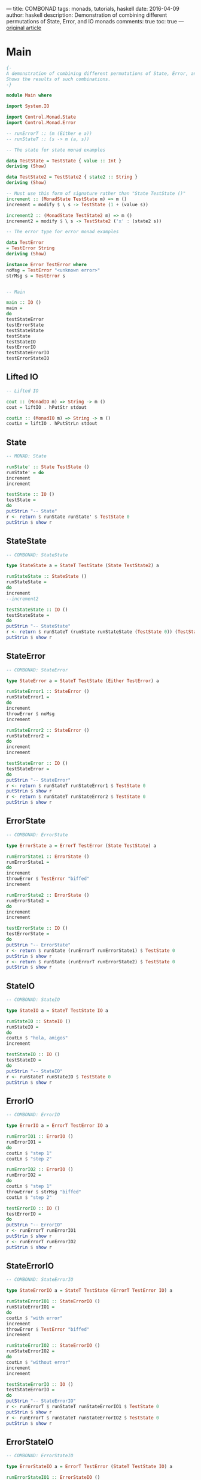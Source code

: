 ---
title:  COMBONAD
tags: monads, tutorials, haskell
date: 2016-04-09
author: haskell
description: Demonstration of combining different permutations of State, Error, and IO monads
comments: true
toc: true
---
[[http://fpmatters.blogspot.am/2009/04/beware-monads.html][original article]]


*  Main
#+BEGIN_SRC haskell
{-
A demonstration of combining different permutations of State, Error, and IO monads.
Shows the results of such combinations.
-}

module Main where

import System.IO

import Control.Monad.State
import Control.Monad.Error

-- runErrorT :: (m (Either e a))
-- runStateT :: (s -> m (a, s))

-- The state for state monad examples

data TestState = TestState { value :: Int }
deriving (Show)

data TestState2 = TestState2 { state2 :: String }
deriving (Show)

-- Must use this form of signature rather than "State TestState ()"
increment :: (MonadState TestState m) => m ()
increment = modify $ \ s -> TestState (1 + (value s))

increment2 :: (MonadState TestState2 m) => m ()
increment2 = modify $ \ s -> TestState2 ('x' : (state2 s))

-- The error type for error monad examples

data TestError
= TestError String
deriving (Show)

instance Error TestError where
noMsg = TestError "<unknown error>"
strMsg s = TestError s


-- Main

main :: IO ()
main =
do
testStateError
testErrorState
testStateState
testState
testStateIO
testErrorIO
testStateErrorIO
testErrorStateIO
#+END_SRC

** Lifted IO
#+BEGIN_SRC haskell
-- Lifted IO

cout :: (MonadIO m) => String -> m ()
cout = liftIO . hPutStr stdout

coutLn :: (MonadIO m) => String -> m ()
coutLn = liftIO . hPutStrLn stdout
#+END_SRC

** State
#+BEGIN_SRC haskell
-- MONAD: State

runState' :: State TestState ()
runState' = do
increment
increment

testState :: IO ()
testState =
do
putStrLn "-- State"
r <- return $ runState runState' $ TestState 0
putStrLn $ show r
#+END_SRC

**  StateState
#+BEGIN_SRC haskell
-- COMBONAD: StateState

type StateState a = StateT TestState (State TestState2) a

runStateState :: StateState ()
runStateState =
do
increment
--increment2

testStateState :: IO ()
testStateState =
do
putStrLn "-- StateState"
r <- return $ runStateT (runState runStateState (TestState 0)) (TestState2 "")
putStrLn $ show r
#+END_SRC

** StateError
#+BEGIN_SRC haskell
-- COMBONAD: StateError

type StateError a = StateT TestState (Either TestError) a

runStateError1 :: StateError ()
runStateError1 =
do
increment
throwError $ noMsg
increment

runStateError2 :: StateError ()
runStateError2 =
do
increment
increment

testStateError :: IO ()
testStateError =
do
putStrLn "-- StateError"
r <- return $ runStateT runStateError1 $ TestState 0
putStrLn $ show r
r <- return $ runStateT runStateError2 $ TestState 0
putStrLn $ show r
#+END_SRC

** ErrorState
#+BEGIN_SRC haskell
-- COMBONAD: ErrorState

type ErrorState a = ErrorT TestError (State TestState) a

runErrorState1 :: ErrorState ()
runErrorState1 =
do
increment
throwError $ TestError "biffed"
increment

runErrorState2 :: ErrorState ()
runErrorState2 =
do
increment
increment

testErrorState :: IO ()
testErrorState =
do
putStrLn "-- ErrorState"
r <- return $ runState (runErrorT runErrorState1) $ TestState 0
putStrLn $ show r
r <- return $ runState (runErrorT runErrorState2) $ TestState 0
putStrLn $ show r
#+END_SRC

** StateIO
#+BEGIN_SRC haskell
-- COMBONAD: StateIO

type StateIO a = StateT TestState IO a

runStateIO :: StateIO ()
runStateIO =
do
coutLn $ "hola, amigos"
increment

testStateIO :: IO ()
testStateIO =
do
putStrLn "-- StateIO"
r <- runStateT runStateIO $ TestState 0
putStrLn $ show r
#+END_SRC

** ErrorIO
#+BEGIN_SRC haskell
-- COMBONAD: ErrorIO

type ErrorIO a = ErrorT TestError IO a

runErrorIO1 :: ErrorIO ()
runErrorIO1 =
do
coutLn $ "step 1"
coutLn $ "step 2"

runErrorIO2 :: ErrorIO ()
runErrorIO2 =
do
coutLn $ "step 1"
throwError $ strMsg "biffed"
coutLn $ "step 2"

testErrorIO :: IO ()
testErrorIO =
do
putStrLn "-- ErrorIO"
r <- runErrorT runErrorIO1
putStrLn $ show r
r <- runErrorT runErrorIO2
putStrLn $ show r
#+END_SRC

** StateErrorIO
#+BEGIN_SRC haskell
-- COMBONAD: StateErrorIO

type StateErrorIO a = StateT TestState (ErrorT TestError IO) a

runStateErrorIO1 :: StateErrorIO ()
runStateErrorIO1 =
do
coutLn $ "with error"
increment
throwError $ TestError "biffed"
increment

runStateErrorIO2 :: StateErrorIO ()
runStateErrorIO2 =
do
coutLn $ "without error"
increment
increment

testStateErrorIO :: IO ()
testStateErrorIO =
do
putStrLn "-- StateErrorIO"
r <- runErrorT $ runStateT runStateErrorIO1 $ TestState 0
putStrLn $ show r
r <- runErrorT $ runStateT runStateErrorIO2 $ TestState 0
putStrLn $ show r
#+END_SRC

** ErrorStateIO
#+BEGIN_SRC haskell
-- COMBONAD: ErrorStateIO

type ErrorStateIO a = ErrorT TestError (StateT TestState IO) a

runErrorStateIO1 :: ErrorStateIO ()
runErrorStateIO1 =
do
coutLn $ "with error"
increment
throwError $ TestError "biffed"
increment

runErrorStateIO2 :: ErrorStateIO ()
runErrorStateIO2 =
do
coutLn $ "without error"
increment
increment

testErrorStateIO :: IO ()
testErrorStateIO =
do
putStrLn "-- ErrorStateIO"
r <- runStateT (runErrorT runErrorStateIO1) $ TestState 0
putStrLn $ show r
r <- runStateT (runErrorT runErrorStateIO2) $ TestState 0
putStrLn $ show r
#+END_SRC

